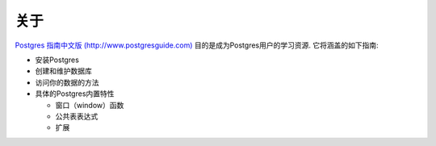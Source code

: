 关于
=====

`Postgres 指南中文版 (http://www.postgresguide.com) <http://www.postgresguide.com>`_ 
目的是成为Postgres用户的学习资源.
它将涵盖的如下指南:

* 安装Postgres
* 创建和维护数据库
* 访问你的数据的方法
* 具体的Postgres内置特性

  - 窗口（window）函数
  - 公共表表达式
  - 扩展
